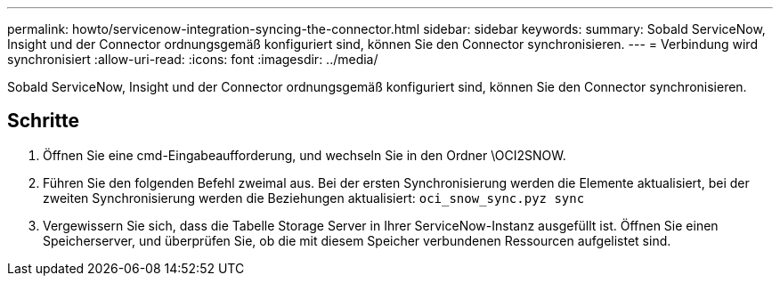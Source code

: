 ---
permalink: howto/servicenow-integration-syncing-the-connector.html 
sidebar: sidebar 
keywords:  
summary: Sobald ServiceNow, Insight und der Connector ordnungsgemäß konfiguriert sind, können Sie den Connector synchronisieren. 
---
= Verbindung wird synchronisiert
:allow-uri-read: 
:icons: font
:imagesdir: ../media/


[role="lead"]
Sobald ServiceNow, Insight und der Connector ordnungsgemäß konfiguriert sind, können Sie den Connector synchronisieren.



== Schritte

. Öffnen Sie eine cmd-Eingabeaufforderung, und wechseln Sie in den Ordner \OCI2SNOW.
. Führen Sie den folgenden Befehl zweimal aus. Bei der ersten Synchronisierung werden die Elemente aktualisiert, bei der zweiten Synchronisierung werden die Beziehungen aktualisiert: `oci_snow_sync.pyz sync`
. Vergewissern Sie sich, dass die Tabelle Storage Server in Ihrer ServiceNow-Instanz ausgefüllt ist. Öffnen Sie einen Speicherserver, und überprüfen Sie, ob die mit diesem Speicher verbundenen Ressourcen aufgelistet sind.

